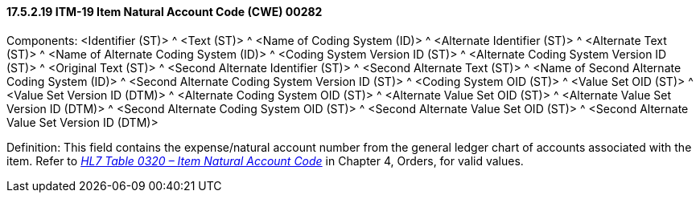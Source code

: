 ==== 17.5.2.19 ITM-19 Item Natural Account Code (CWE) 00282

Components: <Identifier (ST)> ^ <Text (ST)> ^ <Name of Coding System (ID)> ^ <Alternate Identifier (ST)> ^ <Alternate Text (ST)> ^ <Name of Alternate Coding System (ID)> ^ <Coding System Version ID (ST)> ^ <Alternate Coding System Version ID (ST)> ^ <Original Text (ST)> ^ <Second Alternate Identifier (ST)> ^ <Second Alternate Text (ST)> ^ <Name of Second Alternate Coding System (ID)> ^ <Second Alternate Coding System Version ID (ST)> ^ <Coding System OID (ST)> ^ <Value Set OID (ST)> ^ <Value Set Version ID (DTM)> ^ <Alternate Coding System OID (ST)> ^ <Alternate Value Set OID (ST)> ^ <Alternate Value Set Version ID (DTM)> ^ <Second Alternate Coding System OID (ST)> ^ <Second Alternate Value Set OID (ST)> ^ <Second Alternate Value Set Version ID (DTM)>

Definition: This field contains the expense/natural account number from the general ledger chart of accounts associated with the item. Refer to file:///E:\V2\v2.9%20final%20Nov%20from%20Frank\V29_CH02C_Tables.docx#HL70320[_HL7 Table 0320 – Item Natural Account Code_] in Chapter 4, Orders, for valid values.

